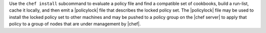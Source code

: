 .. The contents of this file may be included in multiple topics (using the includes directive).
.. The contents of this file should be modified in a way that preserves its ability to appear in multiple topics.


Use the ``chef install`` subcommand to evaluate a policy file and find a compatible set of cookbooks, build a run-list, cache it locally, and then emit a |policylock| file that describes the locked policy set. The |policylock| file may be used to install the locked policy set to other machines and may be pushed to a policy group on the |chef server| to apply that policy to a group of nodes that are under management by |chef|.
